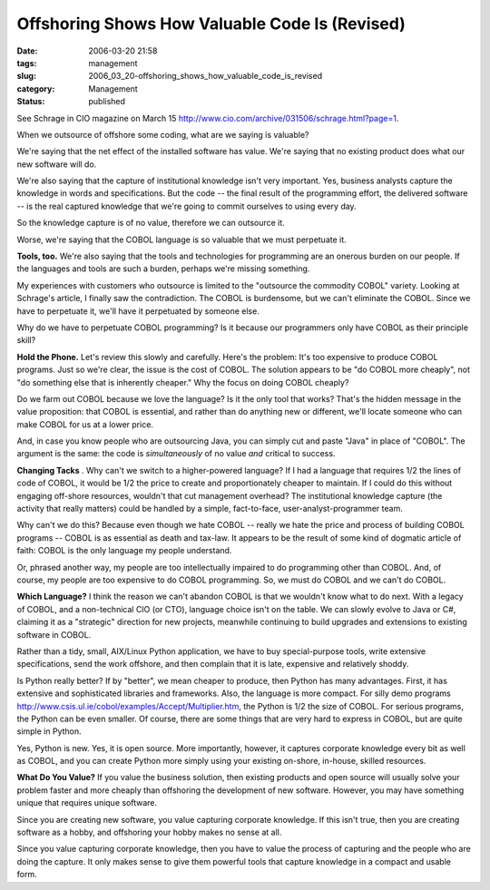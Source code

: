 Offshoring Shows How Valuable Code Is (Revised)
===============================================

:date: 2006-03-20 21:58
:tags: management
:slug: 2006_03_20-offshoring_shows_how_valuable_code_is_revised
:category: Management
:status: published





See Schrage in CIO magazine on March 15 http://www.cio.com/archive/031506/schrage.html?page=1.



When
we outsource of offshore some coding, what are we saying is
valuable?



We're saying that the net
effect of the installed software has value.  We're saying that no existing
product does what our new software will
do.



We're also saying that the capture
of institutional knowledge isn't very important.   Yes, business analysts
capture the knowledge in words and specifications.  But the code -- the final
result of the programming effort, the delivered software -- is the real captured
knowledge that we're going to commit ourselves to using every
day.



So the knowledge capture is of no
value, therefore we can outsource it. 




Worse, we're saying that the COBOL
language is so valuable that we must perpetuate
it.



**Tools, too.**  We're also saying that the tools and
technologies for programming are an onerous burden on our people.  If the
languages and tools are such a burden, perhaps we're missing
something.



My experiences with
customers who outsource is limited to the "outsource the commodity COBOL"
variety.  Looking at Schrage's article, I finally saw the contradiction.  The
COBOL is burdensome, but we can't eliminate the COBOL.  Since we have to
perpetuate it, we'll have it perpetuated by someone
else.



Why do we have to perpetuate
COBOL programming?  Is it because our programmers only have COBOL as their
principle skill?



**Hold the Phone.**   Let's review this slowly and
carefully.  Here's the problem: It's too expensive to produce COBOL programs. 
Just so we're clear, the issue is the cost of COBOL.  The solution appears to be
"do COBOL more cheaply", not "do something else that is inherently cheaper." 
Why the focus on doing COBOL
cheaply?



Do we farm out COBOL because
we love the language?  Is it the only tool that works?  That's the hidden
message in the value proposition: that COBOL is essential, and rather than do
anything new or different, we'll locate someone who can make COBOL for us at a
lower price.



And, in case you know
people who are outsourcing Java, you can simply cut and paste "Java" in place of
"COBOL".  The argument is the same:  the code is
*simultaneously* 
of no value
*and* 
critical to success.



**Changing Tacks** .  Why can't we switch to a
higher-powered language?  If I had a language that requires 1/2 the lines of
code of COBOL, it would be 1/2 the price to create and proportionately cheaper
to maintain.  If I could do this without engaging off-shore resources, wouldn't
that cut management overhead?  The institutional knowledge capture (the activity
that really matters) could be handled by a simple, fact-to-face,
user-analyst-programmer team.



Why can't
we do this?  Because even though we hate COBOL -- really we hate the price and
process of building COBOL programs -- COBOL is as essential as death and
tax-law.  It appears to be the result of some kind of dogmatic article of faith:
COBOL is the only language my people
understand.



Or, phrased another way, my
people are too intellectually impaired to do programming other than COBOL.  And,
of course, my people are too expensive to do COBOL programming.   So, we must do
COBOL and we can't do COBOL. 




**Which Language?**   I think the reason we can't abandon
COBOL is that we wouldn't know what to do next.  With a legacy of COBOL, and a
non-technical CIO (or CTO), language choice isn't on the table.  We can slowly
evolve to Java or C#, claiming it as a "strategic" direction for new projects,
meanwhile continuing to build upgrades and extensions to existing software in
COBOL.



Rather than a tidy, small,
AIX/Linux Python application, we have to buy special-purpose tools, write
extensive specifications, send the work offshore, and then complain that it is
late, expensive and relatively
shoddy.



Is Python really better?  If by
"better", we mean cheaper to produce, then Python has many advantages.  First,
it has extensive and sophisticated libraries and frameworks.  Also, the language
is more compact.  For silly demo programs http://www.csis.ul.ie/cobol/examples/Accept/Multiplier.htm, the Python is 1/2 the size of COBOL.  For
serious programs, the Python can be even smaller.  Of course, there are some
things that are very hard to express in COBOL, but are quite simple in
Python.



Yes, Python is new.  Yes, it is
open source.  More importantly, however, it captures corporate knowledge every
bit as well as COBOL, and you can create Python more simply using your existing
on-shore, in-house, skilled
resources.



**What Do You Value?**   If you value the business solution,
then existing products and open source will usually solve your problem faster
and more cheaply than offshoring the development of new software.  However, you
may have something unique that requires unique
software.



Since you are creating new
software, you value capturing corporate knowledge.  If this isn't true, then you
are creating software as a hobby, and offshoring your hobby makes no sense at
all.  



Since you value capturing
corporate knowledge, then you have to value the process of capturing and the
people who are doing the capture.  It only makes sense to give them powerful
tools that capture knowledge in a compact and usable form.









